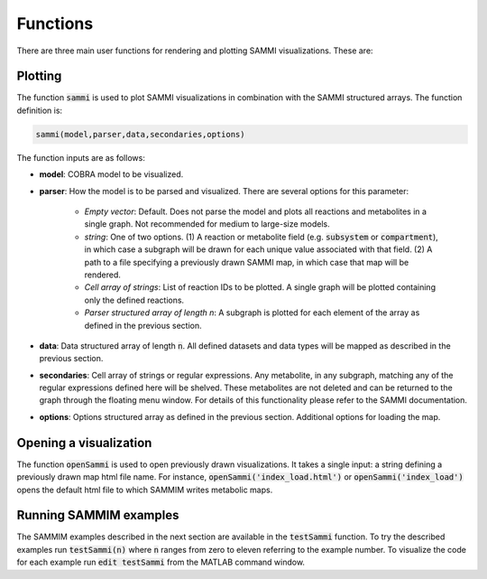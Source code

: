 Functions
==============
There are three main user functions for rendering and plotting SAMMI visualizations. These are:

Plotting
--------------
The function :code:`sammi` is used to plot SAMMI visualizations in combination with the SAMMI structured arrays. The function definition is:

.. code-block:: matlab

   sammi(model,parser,data,secondaries,options)

The function inputs are as follows:

- **model**: COBRA model to be visualized.
- **parser**: How the model is to be parsed and visualized. There are several options for this parameter:

   - *Empty vector*: Default. Does not parse the model and plots all reactions and metabolites in a single graph. Not recommended for medium to large-size models.
   - *string*: One of two options. (1) A reaction or metabolite field (e.g. :code:`subsystem` or :code:`compartment`), in which case a subgraph will be drawn for each unique value associated with that field. (2) A path to a file specifying a previously drawn SAMMI map, in which case that map will be rendered.
   - *Cell array of strings*: List of reaction IDs to be plotted. A single graph will be plotted containing only the defined reactions.
   - *Parser structured array of length n*: A subgraph is plotted for each element of the array as defined in the previous section.
- **data**: Data structured array of length :code:`n`. All defined datasets and data types will be mapped as described in the previous section.
- **secondaries**: Cell array of strings or regular expressions. Any metabolite, in any subgraph, matching any of the regular expressions defined here will be shelved. These metabolites are not deleted and can be returned to the graph through the floating menu window. For details of this functionality please refer to the SAMMI documentation.
- **options**: Options structured array as defined in the previous section. Additional options for loading the map.

Opening a visualization
--------------------------
The function :code:`openSammi` is used to open previously drawn visualizations. It takes a single input: a string defining a previously drawn map html file name. For instance, :code:`openSammi('index_load.html')` or :code:`openSammi('index_load')` opens the default html file to which SAMMIM writes metabolic maps.

Running SAMMIM examples
-------------------------------
The SAMMIM examples described in the next section are available in the :code:`testSammi` function. To try the described examples run :code:`testSammi(n)` where :code:`n` ranges from zero to eleven referring to the example number. To visualize the code for each example run :code:`edit testSammi` from the MATLAB command window.